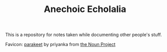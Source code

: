 #+TITLE: Anechoic Echolalia

This is a repository for notes taken while documenting other people's stuff.

Favicon: [[https://thenounproject.com/search/?q=parrot&i=2490078][parakeet]] by priyanka from [[https://thenounproject.com][the Noun Project]]
